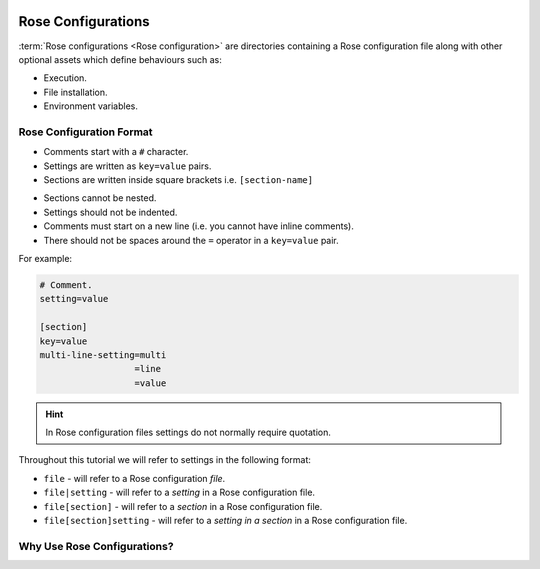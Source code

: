 .. include:: ../../hyperlinks.rst
    :start-line: 1


.. _tutorial-rose-configurations:

Rose Configurations
===================

:term:`Rose configurations <Rose configuration>` are directories containing a
Rose configuration file along with other optional assets which define
behaviours such as:

* Execution.
* File installation.
* Environment variables.

.. nextslide::

.. ifnotslides::

   Rose configurations may be used standalone or alternatively in combination
   with the `Cylc`_ workflow engine. There are two types of Rose configuration
   for use with `Cylc`_:

   :term:`Rose application configuration`
      A runnable Rose configuration which executes a defined command.
   :term:`Rose suite configuration`
      A Rose configuration designed to run :term:`Cylc workflows <workflow>`.
      For instance it may be used to define Jinja2 variables for use in the
      ``flow.cylc`` file.

.. ifslides::

   The two rose configurations for use with Cylc:

   * :term:`Rose application configuration`
   * :term:`Rose suite configuration`


Rose Configuration Format
-------------------------

.. ifnotslides::

   Rose configurations are directories containing a Rose configuration file
   along with other optional files and directories.

   All Rose configuration files use the same format which is based on the
   `INI`_ file format. *Like* the file format for :ref:`Cylc suites
   <Cylc file format>`:

.. ifslides::

   .. rubric:: Like the ``flow.cylc`` format:

* Comments start with a ``#`` character.
* Settings are written as ``key=value`` pairs.
* Sections are written inside square brackets i.e. ``[section-name]``

.. nextslide::

.. ifnotslides::

   However, there are also key differences, and *unlike* the file format for
   :ref:`Cylc suites <Cylc file format>`:

.. ifslides::

   .. rubric:: Unlike the ``flow.cylc`` format:

* Sections cannot be nested.
* Settings should not be indented.
* Comments must start on a new line (i.e. you cannot have inline comments).
* There should not be spaces around the ``=`` operator in a ``key=value`` pair.

.. nextslide::

For example:

.. code-block:: rose

   # Comment.
   setting=value

   [section]
   key=value
   multi-line-setting=multi
                     =line
                     =value

.. nextslide::

.. hint::

   In Rose configuration files settings do not normally require quotation.

.. nextslide::

Throughout this tutorial we will refer to settings in the following format:

* ``file`` - will refer to a Rose configuration *file*.
* ``file|setting`` - will refer to a *setting* in a Rose configuration file.
* ``file[section]`` - will refer to a *section* in a Rose configuration file.
* ``file[section]setting`` - will refer to a *setting in a section* in a Rose
  configuration file.


Why Use Rose Configurations?
----------------------------

.. ifnotslides::

   With Rose configurations the inputs and environment required for a
   particular purpose can be encapsulated in a simple human-readable
   configuration.

   Configuration settings can have metadata associated with them which may be
   used for multiple purposes including automatic checking and transforming.

   Rose configurations can be edited either using a text editor or with
   the :ref:`command-rose-config-edit` GUI which makes use of metadata for
   display and on-the-fly validation purposes.

.. ifslides::

   * Encapsulation
   * Validation
   * Editing

   .. nextslide::

   Next section: :ref:`tutorial-rose-applications`

.. TODO - add rose edit screenshot.
